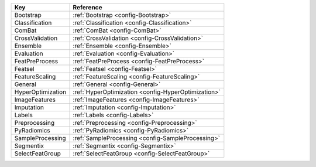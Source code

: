 ================= ===================================================
Key               Reference                                          
================= ===================================================
Bootstrap         :ref:`Bootstrap <config-Bootstrap>`                
Classification    :ref:`Classification <config-Classification>`      
ComBat            :ref:`ComBat <config-ComBat>`                      
CrossValidation   :ref:`CrossValidation <config-CrossValidation>`    
Ensemble          :ref:`Ensemble <config-Ensemble>`                  
Evaluation        :ref:`Evaluation <config-Evaluation>`              
FeatPreProcess    :ref:`FeatPreProcess <config-FeatPreProcess>`      
Featsel           :ref:`Featsel <config-Featsel>`                    
FeatureScaling    :ref:`FeatureScaling <config-FeatureScaling>`      
General           :ref:`General <config-General>`                    
HyperOptimization :ref:`HyperOptimization <config-HyperOptimization>`
ImageFeatures     :ref:`ImageFeatures <config-ImageFeatures>`        
Imputation        :ref:`Imputation <config-Imputation>`              
Labels            :ref:`Labels <config-Labels>`                      
Preprocessing     :ref:`Preprocessing <config-Preprocessing>`        
PyRadiomics       :ref:`PyRadiomics <config-PyRadiomics>`            
SampleProcessing  :ref:`SampleProcessing <config-SampleProcessing>`  
Segmentix         :ref:`Segmentix <config-Segmentix>`                
SelectFeatGroup   :ref:`SelectFeatGroup <config-SelectFeatGroup>`    
================= ===================================================